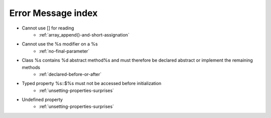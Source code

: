 Error Message index
-------------------

* Cannot use [] for reading
    * :ref:`array_append()-and-short-assignation`
* Cannot use the %s modifier on a %s
    * :ref:`no-final-parameter`
* Class %s contains %d abstract method%s and must therefore be declared abstract or implement the remaining methods
    * :ref:`declared-before-or-after`
* Typed property %s::$%s must not be accessed before initialization
    * :ref:`unsetting-properties-surprises`
* Undefined property
    * :ref:`unsetting-properties-surprises`
